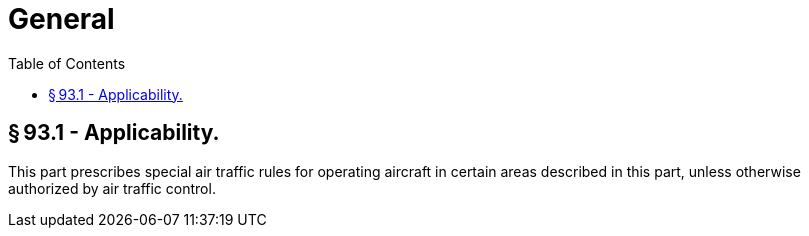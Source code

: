 # General
:toc:

## § 93.1 - Applicability.

This part prescribes special air traffic rules for operating aircraft in certain areas described in this part, unless otherwise authorized by air traffic control.

